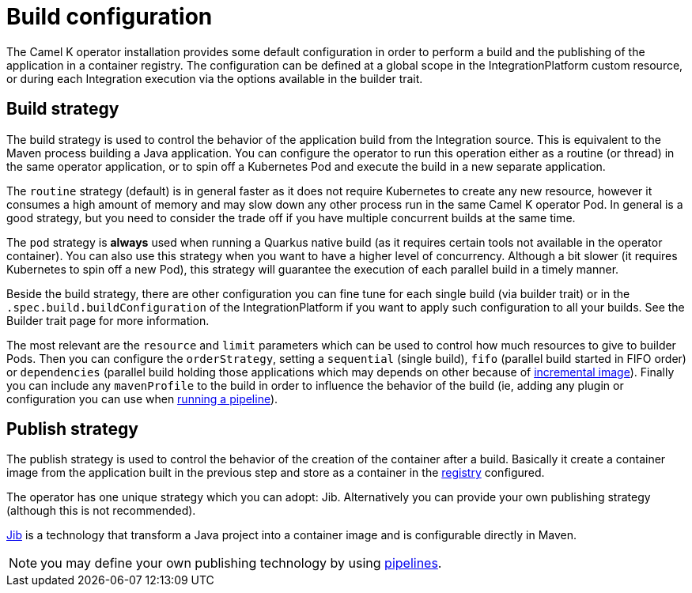 = Build configuration

The Camel K operator installation provides some default configuration in order to perform a build and the publishing of the application in a container registry. The configuration can be defined at a global scope in the IntegrationPlatform custom resource, or during each Integration execution via the options available in the builder trait.

[[build-strategy]]
== Build strategy

The build strategy is used to control the behavior of the application build from the Integration source. This is equivalent to the Maven process building a Java application. You can configure the operator to run this operation either as a routine (or thread) in the same operator application, or to spin off a Kubernetes Pod and execute the build in a new separate application.

The `routine` strategy (default) is in general faster as it does not require Kubernetes to create any new resource, however it consumes a high amount of memory and may slow down any other process run in the same Camel K operator Pod. In general is a good strategy, but you need to consider the trade off if you have multiple concurrent builds at the same time.

The `pod` strategy is **always** used when running a Quarkus native build (as it requires certain tools not available in the operator container). You can also use this strategy when you want to have a higher level of concurrency. Although a bit slower (it requires Kubernetes to spin off a new Pod), this strategy will guarantee the execution of each parallel build in a timely manner.

Beside the build strategy, there are other configuration you can fine tune for each single build (via builder trait) or in the `.spec.build.buildConfiguration` of the IntegrationPlatform if you want to apply such configuration to all your builds. See the Builder trait page for more information.

The most relevant are the `resource` and `limit` parameters which can be used to control how much resources to give to builder Pods. Then you can configure the `orderStrategy`, setting a `sequential` (single build), `fifo` (parallel build started in FIFO order) or `dependencies` (parallel build holding those applications which may depends on other because of xref:architecture/incremental-image.adoc[incremental image]). Finally you can include any `mavenProfile` to the build in order to influence the behavior of the build (ie, adding any plugin or configuration you can use when xref:pipeline/pipeline.adoc[running a pipeline]).

[[publish-strategy]]
== Publish strategy

The publish strategy is used to control the behavior of the creation of the container after a build. Basically it create a container image from the application built in the previous step and store as a container in the xref:installation/registry/registry.adoc[registry] configured.

The operator has one unique strategy which you can adopt: Jib. Alternatively you can provide your own publishing strategy (although this is not recommended).

https://cloud.google.com/java/getting-started/jib[Jib] is a technology that transform a Java project into a container image and is configurable directly in Maven.

NOTE: you may define your own publishing technology by using xref:pipeline/pipeline.adoc[pipelines].